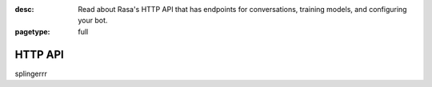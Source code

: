 :desc: Read about Rasa's HTTP API that has endpoints for conversations,
       training models, and configuring your bot.

:pagetype: full

.. _http-api:

HTTP API
========

.. raw:: html

    <redoc spec-url='../../_static/spec/rasa.yml'></redoc>
    <script src="https://cdn.jsdelivr.net/npm/redoc@next/bundles/redoc.standalone.js"> </script>
splingerrr
